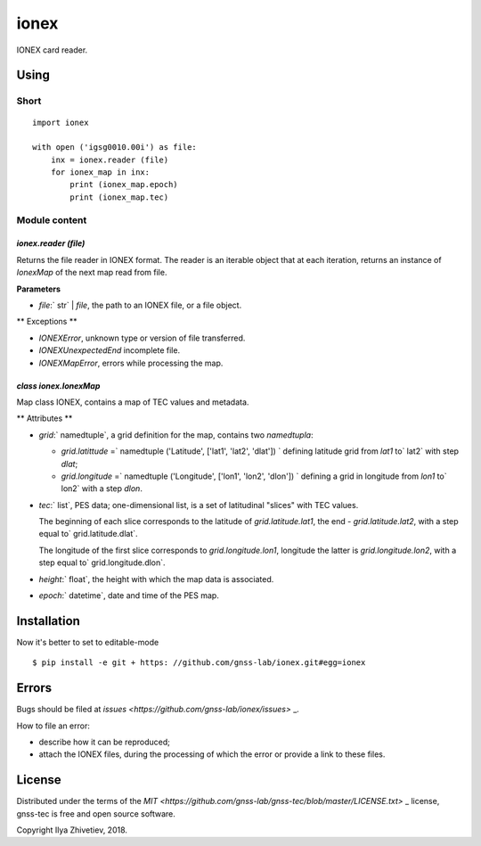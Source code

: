 =====
ionex
=====

IONEX card reader.


*************
Using
*************

Short
-------

::

    import ionex

    with open ('igsg0010.00i') as file:
        inx = ionex.reader (file)
        for ionex_map in inx:
            print (ionex_map.epoch)
            print (ionex_map.tec)


Module content
------------------


~~~~~~~~~~~~~~~~~~~~
`ionex.reader (file)`
~~~~~~~~~~~~~~~~~~~~

Returns the file reader in IONEX format. The reader is an iterable object that
at each iteration, returns an instance of `IonexMap` of the next map read
from file.

**Parameters**

- `file`:` str` | `file`, the path to an IONEX file, or a file object.

** Exceptions **

- `IONEXError`, unknown type or version of file transferred.
- `IONEXUnexpectedEnd` incomplete file.
- `IONEXMapError`, errors while processing the map.


~~~~~~~~~~~~~~~~~~~~~~~
`class ionex.IonexMap`
~~~~~~~~~~~~~~~~~~~~~~~

Map class IONEX, contains a map of TEC values ​​and metadata.

** Attributes **


- `grid`:` namedtuple`, a grid definition for the map, contains two `namedtupla`:

  - `grid.latittude` =` namedtuple ('Latitude', ['lat1', 'lat2', 'dlat']) `
    defining latitude grid from `lat1` to` lat2` with step `dlat`;

  - `grid.longitude` =` namedtuple ('Longitude', ['lon1', 'lon2', 'dlon']) `
    defining a grid in longitude from `lon1` to` lon2` with a step `dlon`.

- `tec`:` list`, PES data; one-dimensional list, is
  a set of latitudinal "slices" with TEC values.

  The beginning of each slice corresponds to the latitude of `grid.latitude.lat1`, the end -
  `grid.latitude.lat2`, with a step equal to` grid.latitude.dlat`.

  The longitude of the first slice corresponds to `grid.longitude.lon1`, longitude
  the latter is `grid.longitude.lon2`, with a step equal to` grid.longitude.dlon`.

- `height`:` float`, the height with which the map data is associated.

- `epoch`:` datetime`, date and time of the PES map.

*********
Installation
*********

Now it's better to set to editable-mode ::

    $ pip install -e git + https: //github.com/gnss-lab/ionex.git#egg=ionex


******
Errors
******

Bugs should be filed at `issues <https://github.com/gnss-lab/ionex/issues>` _.

How to file an error:

- describe how it can be reproduced;
- attach the IONEX files, during the processing of which the
  error or provide a link to these files.

********
License
********

Distributed under the terms of the
`MIT <https://github.com/gnss-lab/gnss-tec/blob/master/LICENSE.txt>` _
license, gnss-tec is free and open source software.

Copyright Ilya Zhivetiev, 2018.
